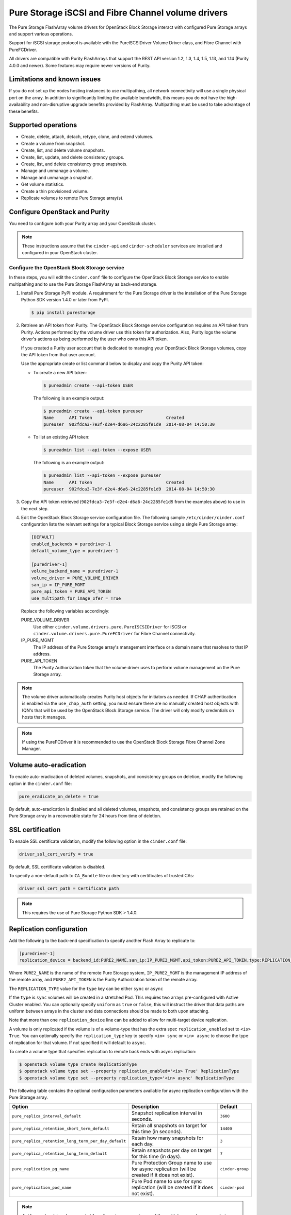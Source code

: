 ===================================================
Pure Storage iSCSI and Fibre Channel volume drivers
===================================================

The Pure Storage FlashArray volume drivers for OpenStack Block Storage
interact with configured Pure Storage arrays and support various
operations.

Support for iSCSI storage protocol is available with the PureISCSIDriver
Volume Driver class, and Fibre Channel with PureFCDriver.

All drivers are compatible with Purity FlashArrays that support the REST
API version 1.2, 1.3, 1.4, 1.5, 1.13, and 1.14 (Purity 4.0.0 and newer).
Some features may require newer versions of Purity.

Limitations and known issues
~~~~~~~~~~~~~~~~~~~~~~~~~~~~

If you do not set up the nodes hosting instances to use multipathing,
all network connectivity will use a single physical port on the array.
In addition to significantly limiting the available bandwidth, this
means you do not have the high-availability and non-disruptive upgrade
benefits provided by FlashArray. Multipathing must be used to take advantage
of these benefits.

Supported operations
~~~~~~~~~~~~~~~~~~~~

* Create, delete, attach, detach, retype, clone, and extend volumes.

* Create a volume from snapshot.

* Create, list, and delete volume snapshots.

* Create, list, update, and delete consistency groups.

* Create, list, and delete consistency group snapshots.

* Manage and unmanage a volume.

* Manage and unmanage a snapshot.

* Get volume statistics.

* Create a thin provisioned volume.

* Replicate volumes to remote Pure Storage array(s).

Configure OpenStack and Purity
~~~~~~~~~~~~~~~~~~~~~~~~~~~~~~

You need to configure both your Purity array and your OpenStack cluster.

.. note::

   These instructions assume that the ``cinder-api`` and ``cinder-scheduler``
   services are installed and configured in your OpenStack cluster.

Configure the OpenStack Block Storage service
---------------------------------------------

In these steps, you will edit the ``cinder.conf`` file to configure the
OpenStack Block Storage service to enable multipathing and to use the
Pure Storage FlashArray as back-end storage.

#. Install Pure Storage PyPI module.
   A requirement for the Pure Storage driver is the installation of the
   Pure Storage Python SDK version 1.4.0 or later from PyPI.

   .. code-block:: console

      $ pip install purestorage

#. Retrieve an API token from Purity.
   The OpenStack Block Storage service configuration requires an API token
   from Purity. Actions performed by the volume driver use this token for
   authorization. Also, Purity logs the volume driver's actions as being
   performed by the user who owns this API token.

   If you created a Purity user account that is dedicated to managing your
   OpenStack Block Storage volumes, copy the API token from that user
   account.

   Use the appropriate create or list command below to display and copy the
   Purity API token:

   * To create a new API token:

     .. code-block:: console

        $ pureadmin create --api-token USER

     The following is an example output:

     .. code-block:: console

        $ pureadmin create --api-token pureuser
        Name      API Token                             Created
        pureuser  902fdca3-7e3f-d2e4-d6a6-24c2285fe1d9  2014-08-04 14:50:30

   * To list an existing API token:

     .. code-block:: console

        $ pureadmin list --api-token --expose USER

     The following is an example output:

     .. code-block:: console

        $ pureadmin list --api-token --expose pureuser
        Name      API Token                             Created
        pureuser  902fdca3-7e3f-d2e4-d6a6-24c2285fe1d9  2014-08-04 14:50:30

#. Copy the API token retrieved (``902fdca3-7e3f-d2e4-d6a6-24c2285fe1d9`` from
   the examples above) to use in the next step.

#. Edit the OpenStack Block Storage service configuration file.
   The following sample ``/etc/cinder/cinder.conf`` configuration lists the
   relevant settings for a typical Block Storage service using a single
   Pure Storage array:

   .. code-block:: ini

      [DEFAULT]
      enabled_backends = puredriver-1
      default_volume_type = puredriver-1

      [puredriver-1]
      volume_backend_name = puredriver-1
      volume_driver = PURE_VOLUME_DRIVER
      san_ip = IP_PURE_MGMT
      pure_api_token = PURE_API_TOKEN
      use_multipath_for_image_xfer = True

   Replace the following variables accordingly:

   PURE_VOLUME_DRIVER
       Use either ``cinder.volume.drivers.pure.PureISCSIDriver`` for iSCSI or
       ``cinder.volume.drivers.pure.PureFCDriver`` for Fibre Channel
       connectivity.

   IP_PURE_MGMT
       The IP address of the Pure Storage array's management interface or a
       domain name that resolves to that IP address.

   PURE_API_TOKEN
       The Purity Authorization token that the volume driver uses to
       perform volume management on the Pure Storage array.

.. note::

   The volume driver automatically creates Purity host objects for
   initiators as needed. If CHAP authentication is enabled via the
   ``use_chap_auth`` setting, you must ensure there are no manually
   created host objects with IQN's that will be used by the OpenStack
   Block Storage service. The driver will only modify credentials on hosts that
   it manages.

.. note::

   If using the PureFCDriver it is recommended to use the OpenStack
   Block Storage Fibre Channel Zone Manager.

Volume auto-eradication
~~~~~~~~~~~~~~~~~~~~~~~

To enable auto-eradication of deleted volumes, snapshots, and consistency
groups on deletion, modify the following option in the ``cinder.conf`` file:

.. code-block:: ini

   pure_eradicate_on_delete = true

By default, auto-eradication is disabled and all deleted volumes, snapshots,
and consistency groups are retained on the Pure Storage array in a recoverable
state for 24 hours from time of deletion.

SSL certification
~~~~~~~~~~~~~~~~~

To enable SSL certificate validation, modify the following option in the
``cinder.conf`` file:

.. code-block:: ini

    driver_ssl_cert_verify = true

By default, SSL certificate validation is disabled.

To specify a non-default path to ``CA_Bundle`` file or directory with
certificates of trusted CAs:


.. code-block:: ini

    driver_ssl_cert_path = Certificate path

.. note::

   This requires the use of Pure Storage Python SDK > 1.4.0.

Replication configuration
~~~~~~~~~~~~~~~~~~~~~~~~~

Add the following to the back-end specification to specify another Flash
Array to replicate to:

.. code-block:: ini

    [puredriver-1]
    replication_device = backend_id:PURE2_NAME,san_ip:IP_PURE2_MGMT,api_token:PURE2_API_TOKEN,type:REPLICATION_TYPE

Where ``PURE2_NAME`` is the name of the remote Pure Storage system,
``IP_PURE2_MGMT`` is the management IP address of the remote array,
and ``PURE2_API_TOKEN`` is the Purity Authorization token
of the remote array.

The ``REPLICATION_TYPE`` value for the ``type`` key can be either ``sync`` or
``async``

If the ``type`` is ``sync`` volumes will be created in a stretched Pod. This
requires two arrays pre-configured with Active Cluster enabled. You can
optionally specify ``uniform`` as ``true`` or ``false``, this will instruct
the driver that data paths are uniform between arrays in the cluster and data
connections should be made to both upon attaching.

Note that more than one ``replication_device`` line can be added to allow for
multi-target device replication.

A volume is only replicated if the volume is of a volume-type that has
the extra spec ``replication_enabled`` set to ``<is> True``. You can optionally specify
the ``replication_type`` key to specify ``<in> sync`` or ``<in> async`` to choose the
type of replication for that volume. If not specified it will default to ``async``.

To create a volume type that specifies replication to remote back ends with async replication:

.. code-block:: console

   $ openstack volume type create ReplicationType
   $ openstack volume type set --property replication_enabled='<is> True' ReplicationType
   $ openstack volume type set --property replication_type='<in> async' ReplicationType

The following table contains the optional configuration parameters available
for async replication configuration with the Pure Storage array.

==================================================== ============= ================
Option                                               Description   Default
==================================================== ============= ================
``pure_replica_interval_default``                    Snapshot
                                                     replication
                                                     interval in
                                                     seconds.      ``3600``
``pure_replica_retention_short_term_default``        Retain all
                                                     snapshots on
                                                     target for
                                                     this time
                                                     (in seconds). ``14400``
``pure_replica_retention_long_term_per_day_default`` Retain how
                                                     many
                                                     snapshots
                                                     for each
                                                     day.          ``3``
``pure_replica_retention_long_term_default``         Retain
                                                     snapshots
                                                     per day
                                                     on target
                                                     for this
                                                     time (in
                                                     days).        ``7``
``pure_replication_pg_name``                         Pure
                                                     Protection
                                                     Group name to
                                                     use for async
                                                     replication
                                                     (will be
                                                     created if
                                                     it does not
                                                     exist).       ``cinder-group``
``pure_replication_pod_name``                        Pure Pod name
                                                     to use for
                                                     sync
                                                     replication
                                                     (will be
                                                     created if
                                                     it does not
                                                     exist).       ``cinder-pod``
==================================================== ============= ================


.. note::

   ``failover-host`` is only supported from the primary array to any of the
   multiple secondary arrays, but subsequent ``failover-host`` is only
   supported back to the original primary array.

.. note::

   ``pure_replication_pg_name`` and ``pure_replication_pod_name`` should not
   be changed after volumes have been created in the Cinder backend, as this
   could have unexpected results in both replication and failover.

Automatic thin-provisioning/oversubscription ratio
~~~~~~~~~~~~~~~~~~~~~~~~~~~~~~~~~~~~~~~~~~~~~~~~~~

This feature allows the driver to calculate the array oversubscription ratio as
(total provisioned/actual used). By default this feature is enabled.

To disable this feature and honor the hard-coded configuration option
``max_over_subscription_ratio`` add the following option in the ``cinder.conf``
file:

.. code-block:: ini

    [puredriver-1]
    pure_automatic_max_oversubscription_ratio = False

.. note::

   Arrays with very good data reduction rates (compression/data deduplication/thin provisioning)
   can get *very* large oversubscription rates applied.

Scheduling metrics
~~~~~~~~~~~~~~~~~~

A large number of metrics are reported by the volume driver which can be useful
in implementing more control over volume placement in multi-backend
environments using the driver filter and weighter methods.

Metrics reported include, but are not limited to:

.. code-block:: text

   total_capacity_gb
   free_capacity_gb
   provisioned_capacity
   total_volumes
   total_snapshots
   total_hosts
   total_pgroups
   writes_per_sec
   reads_per_sec
   input_per_sec
   output_per_sec
   usec_per_read_op
   usec_per_read_op
   queue_depth
   replication_type

.. note::

   All total metrics include non-OpenStack managed objects on the array.

In conjunction with QOS extra-specs, you can create very complex algorithms to
manage volume placement. More detailed documentation on this is available in
other external documentation.

Configuration Options
~~~~~~~~~~~~~~~~~~~~~

The following list all Pure driver specific configuration options that can be
set in `cinder.conf`:

.. config-table::
   :config-target: Pure

   cinder.volume.drivers.pure
